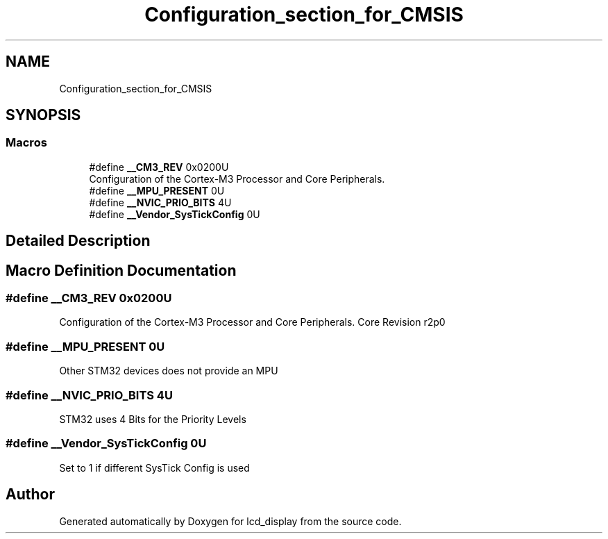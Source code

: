 .TH "Configuration_section_for_CMSIS" 3 "Thu Oct 29 2020" "lcd_display" \" -*- nroff -*-
.ad l
.nh
.SH NAME
Configuration_section_for_CMSIS
.SH SYNOPSIS
.br
.PP
.SS "Macros"

.in +1c
.ti -1c
.RI "#define \fB__CM3_REV\fP   0x0200U"
.br
.RI "Configuration of the Cortex-M3 Processor and Core Peripherals\&. "
.ti -1c
.RI "#define \fB__MPU_PRESENT\fP   0U"
.br
.ti -1c
.RI "#define \fB__NVIC_PRIO_BITS\fP   4U"
.br
.ti -1c
.RI "#define \fB__Vendor_SysTickConfig\fP   0U"
.br
.in -1c
.SH "Detailed Description"
.PP 

.SH "Macro Definition Documentation"
.PP 
.SS "#define __CM3_REV   0x0200U"

.PP
Configuration of the Cortex-M3 Processor and Core Peripherals\&. Core Revision r2p0 
.br
 
.SS "#define __MPU_PRESENT   0U"
Other STM32 devices does not provide an MPU 
.br
 
.SS "#define __NVIC_PRIO_BITS   4U"
STM32 uses 4 Bits for the Priority Levels 
.br
 
.SS "#define __Vendor_SysTickConfig   0U"
Set to 1 if different SysTick Config is used 
.SH "Author"
.PP 
Generated automatically by Doxygen for lcd_display from the source code\&.
